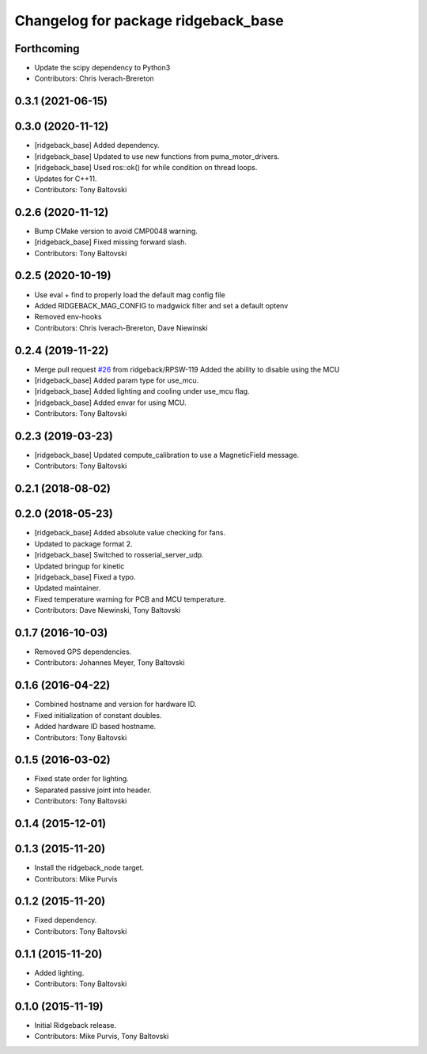 ^^^^^^^^^^^^^^^^^^^^^^^^^^^^^^^^^^^^
Changelog for package ridgeback_base
^^^^^^^^^^^^^^^^^^^^^^^^^^^^^^^^^^^^

Forthcoming
-----------
* Update the scipy dependency to Python3
* Contributors: Chris Iverach-Brereton

0.3.1 (2021-06-15)
------------------

0.3.0 (2020-11-12)
------------------
* [ridgeback_base] Added dependency.
* [ridgeback_base] Updated to use new functions from puma_motor_drivers.
* [ridgeback_base] Used ros::ok() for while condition on thread loops.
* Updates for C++11.
* Contributors: Tony Baltovski

0.2.6 (2020-11-12)
------------------
* Bump CMake version to avoid CMP0048 warning.
* [ridgeback_base] Fixed missing forward slash.
* Contributors: Tony Baltovski

0.2.5 (2020-10-19)
------------------
* Use eval + find to properly load the default mag config file
* Added RIDGEBACK_MAG_CONFIG to madgwick filter and set a default optenv
* Removed env-hooks
* Contributors: Chris Iverach-Brereton, Dave Niewinski

0.2.4 (2019-11-22)
------------------
* Merge pull request `#26 <https://github.com/ridgeback/ridgeback_robot/issues/26>`_ from ridgeback/RPSW-119
  Added the ability to disable using the MCU
* [ridgeback_base] Added param type for use_mcu.
* [ridgeback_base] Added lighting and cooling under use_mcu flag.
* [ridgeback_base] Added envar for using MCU.
* Contributors: Tony Baltovski

0.2.3 (2019-03-23)
------------------
* [ridgeback_base] Updated compute_calibration to use a MagneticField message.
* Contributors: Tony Baltovski

0.2.1 (2018-08-02)
------------------

0.2.0 (2018-05-23)
------------------
* [ridgeback_base] Added absolute value checking for fans.
* Updated to package format 2.
* [ridgeback_base] Switched to rosserial_server_udp.
* Updated bringup for kinetic
* [ridgeback_base] Fixed a typo.
* Updated maintainer.
* Fixed temperature warning for PCB and MCU temperature.
* Contributors: Dave Niewinski, Tony Baltovski

0.1.7 (2016-10-03)
------------------
* Removed GPS dependencies.
* Contributors: Johannes Meyer, Tony Baltovski

0.1.6 (2016-04-22)
------------------
* Combined hostname and version for hardware ID.
* Fixed initialization of constant doubles.
* Added hardware ID based hostname.
* Contributors: Tony Baltovski

0.1.5 (2016-03-02)
------------------
* Fixed state order for lighting.
* Separated passive joint into header.
* Contributors: Tony Baltovski

0.1.4 (2015-12-01)
------------------

0.1.3 (2015-11-20)
------------------
* Install the ridgeback_node target.
* Contributors: Mike Purvis

0.1.2 (2015-11-20)
------------------
* Fixed dependency.
* Contributors: Tony Baltovski

0.1.1 (2015-11-20)
------------------
* Added lighting.
* Contributors: Tony Baltovski

0.1.0 (2015-11-19)
------------------
* Initial Ridgeback release.
* Contributors: Mike Purvis, Tony Baltovski
